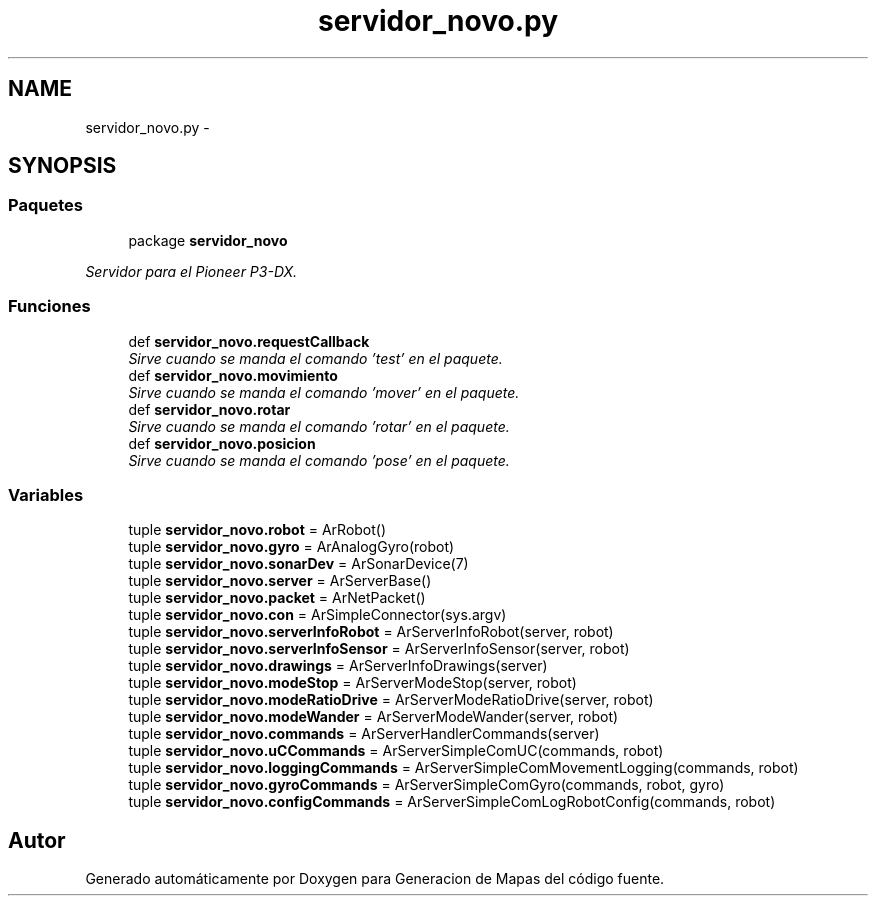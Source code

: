 .TH "servidor_novo.py" 3 "Martes, 7 de Agosto de 2012" "Version 0.3" "Generacion de Mapas" \" -*- nroff -*-
.ad l
.nh
.SH NAME
servidor_novo.py \- 
.SH SYNOPSIS
.br
.PP
.SS "Paquetes"

.in +1c
.ti -1c
.RI "package \fBservidor_novo\fP"
.br
.PP

.RI "\fIServidor para el Pioneer P3-DX. \fP"
.in -1c
.SS "Funciones"

.in +1c
.ti -1c
.RI "def \fBservidor_novo.requestCallback\fP"
.br
.RI "\fISirve cuando se manda el comando 'test' en el paquete. \fP"
.ti -1c
.RI "def \fBservidor_novo.movimiento\fP"
.br
.RI "\fISirve cuando se manda el comando 'mover' en el paquete. \fP"
.ti -1c
.RI "def \fBservidor_novo.rotar\fP"
.br
.RI "\fISirve cuando se manda el comando 'rotar' en el paquete. \fP"
.ti -1c
.RI "def \fBservidor_novo.posicion\fP"
.br
.RI "\fISirve cuando se manda el comando 'pose' en el paquete. \fP"
.in -1c
.SS "Variables"

.in +1c
.ti -1c
.RI "tuple \fBservidor_novo.robot\fP = ArRobot()"
.br
.ti -1c
.RI "tuple \fBservidor_novo.gyro\fP = ArAnalogGyro(robot)"
.br
.ti -1c
.RI "tuple \fBservidor_novo.sonarDev\fP = ArSonarDevice(7)"
.br
.ti -1c
.RI "tuple \fBservidor_novo.server\fP = ArServerBase()"
.br
.ti -1c
.RI "tuple \fBservidor_novo.packet\fP = ArNetPacket()"
.br
.ti -1c
.RI "tuple \fBservidor_novo.con\fP = ArSimpleConnector(sys.argv)"
.br
.ti -1c
.RI "tuple \fBservidor_novo.serverInfoRobot\fP = ArServerInfoRobot(server, robot)"
.br
.ti -1c
.RI "tuple \fBservidor_novo.serverInfoSensor\fP = ArServerInfoSensor(server, robot)"
.br
.ti -1c
.RI "tuple \fBservidor_novo.drawings\fP = ArServerInfoDrawings(server)"
.br
.ti -1c
.RI "tuple \fBservidor_novo.modeStop\fP = ArServerModeStop(server, robot)"
.br
.ti -1c
.RI "tuple \fBservidor_novo.modeRatioDrive\fP = ArServerModeRatioDrive(server, robot)"
.br
.ti -1c
.RI "tuple \fBservidor_novo.modeWander\fP = ArServerModeWander(server, robot)"
.br
.ti -1c
.RI "tuple \fBservidor_novo.commands\fP = ArServerHandlerCommands(server)"
.br
.ti -1c
.RI "tuple \fBservidor_novo.uCCommands\fP = ArServerSimpleComUC(commands, robot)"
.br
.ti -1c
.RI "tuple \fBservidor_novo.loggingCommands\fP = ArServerSimpleComMovementLogging(commands, robot)"
.br
.ti -1c
.RI "tuple \fBservidor_novo.gyroCommands\fP = ArServerSimpleComGyro(commands, robot, gyro)"
.br
.ti -1c
.RI "tuple \fBservidor_novo.configCommands\fP = ArServerSimpleComLogRobotConfig(commands, robot)"
.br
.in -1c
.SH "Autor"
.PP 
Generado automáticamente por Doxygen para Generacion de Mapas del código fuente.
